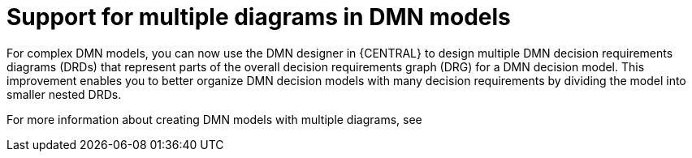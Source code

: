 [id='multiple-drds-support-con']

= Support for multiple diagrams in DMN models

For complex DMN models, you can now use the DMN designer in {CENTRAL} to design multiple DMN decision requirements diagrams (DRDs) that represent parts of the overall decision requirements graph (DRG) for a DMN decision model. This improvement enables you to better organize DMN decision models with many decision requirements by dividing the model into smaller nested DRDs.

For more information about creating DMN models with multiple diagrams, see
ifdef::PAM,DM[]
{URL_DEVELOPING_DECISION_SERVICES}#dmn-model-creating-multiples-proc_dmn-models[_{DMN_MODELS}_]
endif::[]
ifdef::JBPM,DROOLS,OP[]
xref:dmn-model-creating-multiples-proc_dmn-models[].
endif::[]

